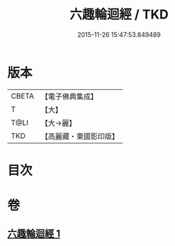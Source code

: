 #+TITLE: 六趣輪迴經 / TKD
#+DATE: 2015-11-26 15:47:53.849489
* 版本
 |     CBETA|【電子佛典集成】|
 |         T|【大】     |
 |      T@LI|【大→麗】   |
 |       TKD|【高麗藏・東國影印版】|

* 目次
* 卷
** [[file:KR6i0420_001.txt][六趣輪迴經 1]]
